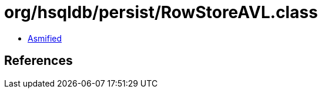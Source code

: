= org/hsqldb/persist/RowStoreAVL.class

 - link:RowStoreAVL-asmified.java[Asmified]

== References

